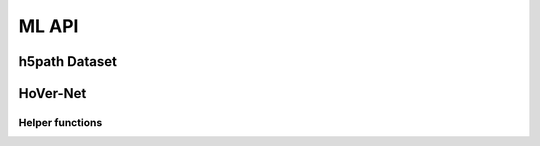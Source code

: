 ML API
======

h5path Dataset
--------------

.. autoapiclass:: pathml.ml.TileDataset
    :members:

HoVer-Net
---------

.. autoapiclass:: pathml.ml.HoVerNet
    :members:

Helper functions
^^^^^^^^^^^^^^^^

.. autoapifunction:: pathml.ml.hovernet.compute_hv_map

.. autoapifunction:: pathml.ml.hovernet.loss_hovernet

.. autoapifunction:: pathml.ml.hovernet.remove_small_objs

.. autoapifunction:: pathml.ml.hovernet.post_process_batch_hovernet
